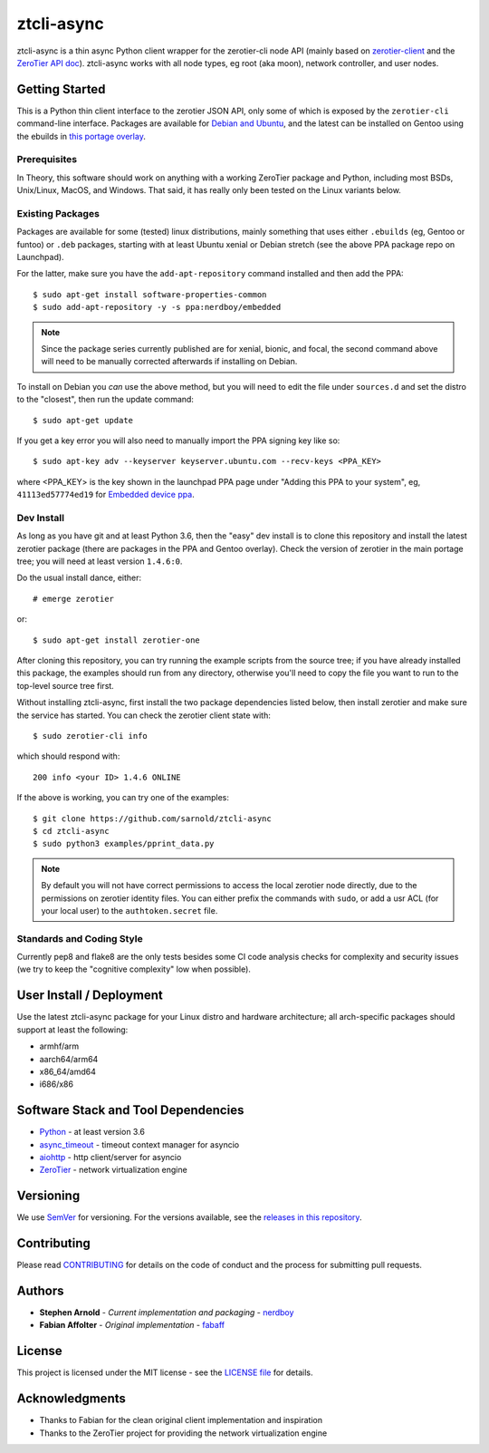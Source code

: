 =============
 ztcli-async
=============

|ci| |wheels| |release| |badge| |coverage|

|pre| |cov| |pylint|

|tag| |license| |python|

ztcli-async is a thin async Python client wrapper for the zerotier-cli
node API (mainly based on `zerotier-client`_ and the `ZeroTier API doc`_).
ztcli-async works with all node types, eg root (aka moon), network controller,
and user nodes.

.. _zerotier-client: https://github.com/fabaff/zerotier-client
.. _ZeroTier API doc: https://zerotier.com/manual/


Getting Started
===============

This is a Python thin client interface to the zerotier JSON API, only some
of which is exposed by the ``zerotier-cli`` command-line interface.
Packages are available for `Debian and Ubuntu`_, and the latest can be
installed on Gentoo using the ebuilds in `this portage overlay`_.


.. _Debian and Ubuntu: https://launchpad.net/~nerdboy/+archive/ubuntu/embedded
.. _this portage overlay: https://github.com/VCTLabs/embedded-overlay/tree/master/dev-libs/ztcli-async


Prerequisites
-------------

In Theory, this software should work on anything with a working ZeroTier
package and Python, including most BSDs, Unix/Linux, MacOS, and Windows.
That said, it has really only been tested on the Linux variants below.

Existing Packages
-----------------

Packages are available for some (tested) linux distributions, mainly
something that uses either ``.ebuilds`` (eg, Gentoo or funtoo) or ``.deb``
packages, starting with at least Ubuntu xenial or Debian stretch (see
the above PPA package repo on Launchpad).

For the latter, make sure you have the ``add-apt-repository`` command
installed and then add the PPA:

::

  $ sudo apt-get install software-properties-common
  $ sudo add-apt-repository -y -s ppa:nerdboy/embedded


.. note:: Since the package series currently published are for xenial,
          bionic, and focal, the second command above will need to be
          manually corrected afterwards if installing on Debian.


To install on Debian you *can* use the above method, but you will need
to edit the file under ``sources.d`` and set the distro to the "closest",
then run the update command:

::

  $ sudo apt-get update

If you get a key error you will also need to manually import the PPA
signing key like so:

::

  $ sudo apt-key adv --keyserver keyserver.ubuntu.com --recv-keys <PPA_KEY>

where <PPA_KEY> is the key shown in the launchpad PPA page under "Adding
this PPA to your system", eg, ``41113ed57774ed19`` for `Embedded device ppa`_.


.. _Embedded device ppa: https://launchpad.net/~nerdboy/+archive/ubuntu/embedded


Dev Install
-----------

As long as you have git and at least Python 3.6, then the "easy" dev
install is to clone this repository and install the latest zerotier package
(there are packages in the PPA and Gentoo overlay).  Check the version of
zerotier in the main portage tree; you will need at least version ``1.4.6:0``.

Do the usual install dance, either::

  # emerge zerotier

or::

  $ sudo apt-get install zerotier-one


After cloning this repository, you can try running the example scripts
from the source tree; if you have already installed this package, the
examples should run from any directory, otherwise you'll need to copy
the file you want to run to the top-level source tree first.

Without installing ztcli-async, first install the two package dependencies
listed below, then install zerotier and make sure the service has started.
You can check the zerotier client state with::

  $ sudo zerotier-cli info

which should respond with::

  200 info <your ID> 1.4.6 ONLINE

If the above is working, you can try one of the examples:

::

  $ git clone https://github.com/sarnold/ztcli-async
  $ cd ztcli-async
  $ sudo python3 examples/pprint_data.py


.. note:: By default you will not have correct permissions to access the
          local zerotier node directly, due to the permissions on zerotier
          identity files.  You can either prefix the commands with ``sudo``,
          or add a usr ACL (for your local user) to the ``authtoken.secret``
          file.


Standards and Coding Style
--------------------------

Currently pep8 and flake8 are the only tests besides some CI code analysis
checks for complexity and security issues (we try to keep the "cognitive
complexity" low when possible).


User Install / Deployment
=========================

Use the latest ztcli-async package for your Linux distro and hardware
architecture; all arch-specific packages should support at least the
following:

* armhf/arm
* aarch64/arm64
* x86_64/amd64
* i686/x86


Software Stack and Tool Dependencies
====================================

* `Python`_ - at least version 3.6
* `async_timeout`_ - timeout context manager for asyncio
* `aiohttp`_ - http client/server for asyncio
* `ZeroTier`_ - network virtualization engine

.. _Python: https://docs.python.org/3.6/index.html
.. _async_timeout: https://github.com/aio-libs/async-timeout
.. _aiohttp: https://pypi.org/project/aiohttp/
.. _ZeroTier: https://www.zerotier.com/



Versioning
==========

We use `SemVer`_ for versioning. For the versions available, see the
`releases in this repository`_.

.. _SemVer: http://semver.org/
.. _releases in this repository: https://github.com/sarnold/ztcli-async/releases


Contributing
============

Please read CONTRIBUTING_ for details on the code of conduct and the
process for submitting pull requests.

.. _CONTRIBUTING: https://github.com/sarnold/ztcli-async/blob/master/CONTRIBUTING.rst


Authors
=======

* **Stephen Arnold** - *Current implementation and packaging* - `nerdboy`_
* **Fabian Affolter** - *Original implementation* - `fabaff`_

.. _nerdboy: https://github.com/sarnold/
.. _fabaff: https://github.com/fabaff/


License
=======

This project is licensed under the MIT license - see the `LICENSE file`_ for
details.

.. _LICENSE file: https://github.com/sarnold/ztcli-async/blob/master/LICENSE


Acknowledgments
===============

* Thanks to Fabian for the clean original client implementation and inspiration
* Thanks to the ZeroTier project for providing the network virtualization engine

.. |ci| image:: https://github.com/sarnold/ztcli-async/actions/workflows/ci.yml/badge.svg
    :target: https://github.com/sarnold/ztcli-async/actions/workflows/ci.yml
    :alt: CI Status

.. |wheels| image:: https://github.com/sarnold/ztcli-async/actions/workflows/wheels.yml/badge.svg
    :target: https://github.com/sarnold/ztcli-async/actions/workflows/wheels.yml
    :alt: Wheel Status

.. |coverage| image:: https://github.com/sarnold/ztcli-async/actions/workflows/coverage.yml/badge.svg
    :target: https://github.com/sarnold/ztcli-async/actions/workflows/coverage.yml
    :alt: Coverage workflow

.. |badge| image:: https://github.com/sarnold/ztcli-async/actions/workflows/pylint.yml/badge.svg
    :target: https://github.com/sarnold/ztcli-async/actions/workflows/pylint.yml
    :alt: Pylint Status

.. |release| image:: https://github.com/sarnold/ztcli-async/actions/workflows/release.yml/badge.svg
    :target: https://github.com/sarnold/ztcli-async/actions/workflows/release.yml
    :alt: Release Status

.. |cov| image:: https://raw.githubusercontent.com/sarnold/ztcli-async/badges/master/test-coverage.svg
    :target: https://github.com/sarnold/ztcli-async/
    :alt: Test coverage

.. |pylint| image:: https://raw.githubusercontent.com/sarnold/ztcli-async/badges/master/pylint-score.svg
    :target: https://github.com/sarnold/ztcli-async/actions/workflows/pylint.yml
    :alt: Pylint score

.. |license| image:: https://img.shields.io/github/license/sarnold/ztcli-async
    :target: https://github.com/sarnold/ztcli-async/blob/master/LICENSE
    :alt: License

.. |tag| image:: https://img.shields.io/github/v/tag/sarnold/ztcli-async?color=green&include_prereleases&label=latest%20release
    :target: https://github.com/sarnold/ztcli-async/releases
    :alt: GitHub tag

.. |python| image:: https://img.shields.io/badge/python-3.6+-blue.svg
    :target: https://www.python.org/downloads/
    :alt: Python

.. |pre| image:: https://img.shields.io/badge/pre--commit-enabled-brightgreen?logo=pre-commit&logoColor=white
   :target: https://github.com/pre-commit/pre-commit
   :alt: pre-commit
